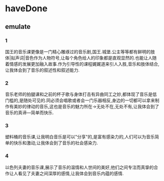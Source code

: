 * haveDone
** emulate

*** 1
 国王的音乐课更像是一门精心雕琢过的音乐剧,国王.城堡.公主等等都有鲜明的肢体|拟声词|音色作为人物符号,让每个角色给人的印象都是直观显然的.也能让人随着情感的发展更加融入故事.作为引导性的课程娓娓道来引人入胜,音乐和肢体结合,让我体会到了音乐的叙述性和叙述能力.

*** 2
 音乐老师的拍腿课和之前的杯子歌与身体打击有异曲同工之妙,都体现了音乐是低门槛的,是随处可见的.同必须会唱歌或者会一门乐器相反,身边的一切都可以拿来制作有美妙的律动的音乐,这也是音乐的魅力所在->无处不在,无处不有,让我体会到了音乐的真谛---简单而快乐.

*** 3
 塑料桶的音乐课,让我明白音乐是可以"分享"的,是富有感染力的,人们可以为音乐简单的快乐和激动,让我体会到了音乐的社会感染力.

*** 4
 以色列夫妻的音乐课,展示了音乐的温情和人世间的美好,他们之间专注而真挚的合作让人看见了夫妻之间深厚的感情,让我体会到音乐内蕴的感情.